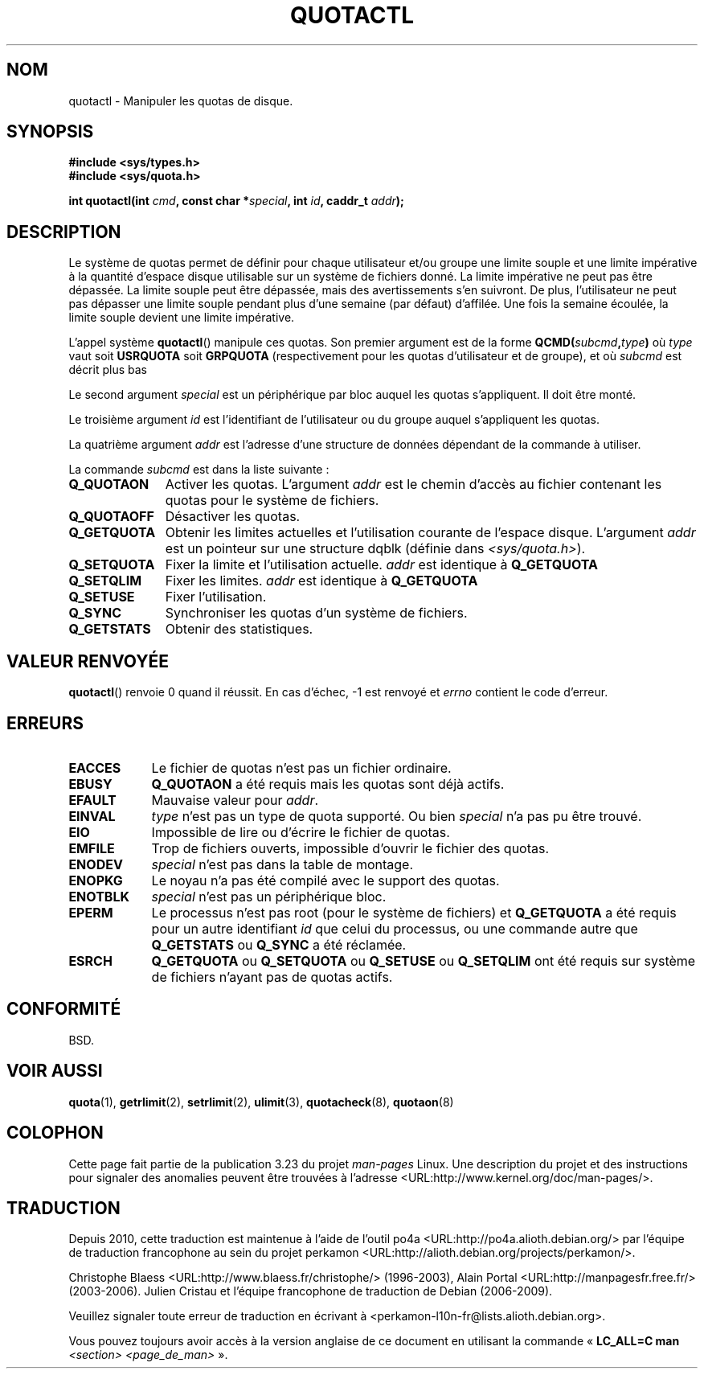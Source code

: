 .\" Hey Emacs! This file is -*- nroff -*- source.
.\"
.\" Copyright (C) 1996 Andries Brouwer (aeb@cwi.nl)
.\"
.\" Permission is granted to make and distribute verbatim copies of this
.\" manual provided the copyright notice and this permission notice are
.\" preserved on all copies.
.\"
.\" Permission is granted to copy and distribute modified versions of this
.\" manual under the conditions for verbatim copying, provided that the
.\" entire resulting derived work is distributed under the terms of a
.\" permission notice identical to this one.
.\"
.\" Since the Linux kernel and libraries are constantly changing, this
.\" manual page may be incorrect or out-of-date.  The author(s) assume no
.\" responsibility for errors or omissions, or for damages resulting from
.\" the use of the information contained herein.  The author(s) may not
.\" have taken the same level of care in the production of this manual,
.\" which is licensed free of charge, as they might when working
.\" professionally.
.\"
.\" Formatted or processed versions of this manual, if unaccompanied by
.\" the source, must acknowledge the copyright and authors of this work.
.\"
.\" FIXME There is much that is missing and/or out of date in this page.
.\" (There is a quotactl.2 page in the quotactl package that seems to
.\" have more info than this page.)
.\" As things stand the page more or less documents Linux 2.2 reality:
.\"
.\" Linux 2.2 has:
.\"
.\"	Q_GETQUOTA
.\"	Q_GETSTATS
.\"	Q_QUOTAOFF
.\"	Q_QUOTAON
.\"	Q_RSQUASH (not currently documented)
.\"	Q_SETQLIM
.\"	Q_SETQUOTA
.\"	Q_SETUSE
.\"	Q_SYNC
.\"
.\" Linux 2.4 has:
.\"
.\"	Q_COMP_QUOTAOFF
.\"	Q_COMP_QUOTAON
.\"	Q_COMP_SYNC
.\"	Q_GETFMT
.\"	Q_GETINFO
.\"	Q_GETQUOTA
.\"	Q_QUOTAOFF
.\"	Q_QUOTAON
.\"	Q_SETINFO
.\"	Q_SETQUOTA
.\"	Q_SYNC
.\"	Q_V1_GETQUOTA Q_V1_GETSTATS Q_V1_RSQUASH Q_V1_SETQLIM
.\"	Q_V1_SETQUOTA Q_V1_SETUSE
.\"	Q_V2_GETINFO Q_V2_GETQUOTA Q_V2_SETFLAGS Q_V2_SETGRACE
.\"	Q_V2_SETINFO Q_V2_SETQUOTA Q_V2_SETUSE
.\"	Q_XGETQSTAT Q_XGETQUOTA Q_XQUOTAOFF Q_XQUOTAON Q_XQUOTARM
.\"	Q_XSETQLIM
.\"
.\" Linux 2.6.16 has:
.\"
.\"	Q_GETFMT
.\"	Q_GETINFO
.\"	Q_GETQUOTA
.\"	Q_QUOTAOFF
.\"	Q_QUOTAON
.\"	Q_SETINFO
.\"	Q_SETQUOTA
.\"	Q_SYNC
.\"	Q_XGETQSTAT
.\"	Q_XGETQUOTA
.\"	Q_XQUOTAOFF
.\"	Q_XQUOTAON
.\"	Q_XQUOTARM
.\"	Q_XQUOTASYNC
.\"	Q_XSETQLIM
.\"
.\"*******************************************************************
.\"
.\" This file was generated with po4a. Translate the source file.
.\"
.\"*******************************************************************
.TH QUOTACTL 2 "1er juin 2007" Linux "Manuel du programmeur Linux"
.SH NOM
quotactl \- Manipuler les quotas de disque.
.SH SYNOPSIS
.nf
\fB#include <sys/types.h>\fP
.br
\fB#include <sys/quota.h>\fP
.sp
\fBint quotactl(int \fP\fIcmd\fP\fB, const char *\fP\fIspecial\fP\fB, int \fP\fIid\fP\fB, caddr_t \fP\fIaddr\fP\fB);\fP
.fi
.SH DESCRIPTION
Le système de quotas permet de définir pour chaque utilisateur et/ou groupe
une limite souple et une limite impérative à la quantité d'espace disque
utilisable sur un système de fichiers donné. La limite impérative ne peut
pas être dépassée. La limite souple peut être dépassée, mais des
avertissements s'en suivront. De plus, l'utilisateur ne peut pas dépasser
une limite souple pendant plus d'une semaine (par défaut) d'affilée. Une
fois la semaine écoulée, la limite souple devient une limite impérative.

L'appel système \fBquotactl\fP() manipule ces quotas. Son premier argument est
de la forme \fBQCMD(\fP\fIsubcmd\fP\fB,\fP\fItype\fP\fB)\fP où \fItype\fP vaut soit
\fBUSRQUOTA\fP soit \fBGRPQUOTA\fP (respectivement pour les quotas d'utilisateur
et de groupe), et où \fIsubcmd\fP est décrit plus bas

Le second argument \fIspecial\fP est un périphérique par bloc auquel les quotas
s'appliquent. Il doit être monté.

Le troisième argument \fIid\fP est l'identifiant de l'utilisateur ou du groupe
auquel s'appliquent les quotas.

La quatrième argument \fIaddr\fP est l'adresse d'une structure de données
dépendant de la commande à utiliser.

La commande \fIsubcmd\fP est dans la liste suivante\ :
.TP  1.1i
\fBQ_QUOTAON\fP
Activer les quotas. L'argument \fIaddr\fP est le chemin d'accès au fichier
contenant les quotas pour le système de fichiers.
.TP 
\fBQ_QUOTAOFF\fP
Désactiver les quotas.
.TP 
\fBQ_GETQUOTA\fP
Obtenir les limites actuelles et l'utilisation courante de l'espace
disque. L'argument \fIaddr\fP est un pointeur sur une structure dqblk (définie
dans \fI<sys/quota.h>\fP).
.TP 
\fBQ_SETQUOTA\fP
Fixer la limite et l'utilisation actuelle. \fIaddr\fP est identique à
\fBQ_GETQUOTA\fP
.TP 
\fBQ_SETQLIM\fP
Fixer les limites. \fIaddr\fP est identique à \fBQ_GETQUOTA\fP
.TP 
\fBQ_SETUSE\fP
Fixer l'utilisation.
.TP 
\fBQ_SYNC\fP
Synchroniser les quotas d'un système de fichiers.
.TP 
\fBQ_GETSTATS\fP
Obtenir des statistiques.
.SH "VALEUR RENVOYÉE"
\fBquotactl\fP() renvoie 0 quand il réussit. En cas d'échec, \-1 est renvoyé et
\fIerrno\fP contient le code d'erreur.
.SH ERREURS
.TP  0.9i
\fBEACCES\fP
Le fichier de quotas n'est pas un fichier ordinaire.
.TP 
\fBEBUSY\fP
\fBQ_QUOTAON\fP a été requis mais les quotas sont déjà actifs.
.TP 
\fBEFAULT\fP
Mauvaise valeur pour \fIaddr\fP.
.TP 
\fBEINVAL\fP
\fItype\fP n'est pas un type de quota supporté. Ou bien \fIspecial\fP n'a pas pu
être trouvé.
.TP 
\fBEIO\fP
Impossible de lire ou d'écrire le fichier de quotas.
.TP 
\fBEMFILE\fP
Trop de fichiers ouverts, impossible d'ouvrir le fichier des quotas.
.TP 
\fBENODEV\fP
\fIspecial\fP n'est pas dans la table de montage.
.TP 
\fBENOPKG\fP
Le noyau n'a pas été compilé avec le support des quotas.
.TP 
\fBENOTBLK\fP
\fIspecial\fP n'est pas un périphérique bloc.
.TP 
\fBEPERM\fP
Le processus n'est pas root (pour le système de fichiers) et \fBQ_GETQUOTA\fP a
été requis pour un autre identifiant \fIid\fP que celui du processus, ou une
commande autre que \fBQ_GETSTATS\fP ou \fBQ_SYNC\fP a été réclamée.
.TP 
\fBESRCH\fP
\fBQ_GETQUOTA\fP ou \fBQ_SETQUOTA\fP ou \fBQ_SETUSE\fP ou \fBQ_SETQLIM\fP ont été requis
sur système de fichiers n'ayant pas de quotas actifs.
.SH CONFORMITÉ
BSD.
.SH "VOIR AUSSI"
\fBquota\fP(1), \fBgetrlimit\fP(2), \fBsetrlimit\fP(2), \fBulimit\fP(3),
\fBquotacheck\fP(8), \fBquotaon\fP(8)
.SH COLOPHON
Cette page fait partie de la publication 3.23 du projet \fIman\-pages\fP
Linux. Une description du projet et des instructions pour signaler des
anomalies peuvent être trouvées à l'adresse
<URL:http://www.kernel.org/doc/man\-pages/>.
.SH TRADUCTION
Depuis 2010, cette traduction est maintenue à l'aide de l'outil
po4a <URL:http://po4a.alioth.debian.org/> par l'équipe de
traduction francophone au sein du projet perkamon
<URL:http://alioth.debian.org/projects/perkamon/>.
.PP
Christophe Blaess <URL:http://www.blaess.fr/christophe/> (1996-2003),
Alain Portal <URL:http://manpagesfr.free.fr/> (2003-2006).
Julien Cristau et l'équipe francophone de traduction de Debian\ (2006-2009).
.PP
Veuillez signaler toute erreur de traduction en écrivant à
<perkamon\-l10n\-fr@lists.alioth.debian.org>.
.PP
Vous pouvez toujours avoir accès à la version anglaise de ce document en
utilisant la commande
«\ \fBLC_ALL=C\ man\fR \fI<section>\fR\ \fI<page_de_man>\fR\ ».
